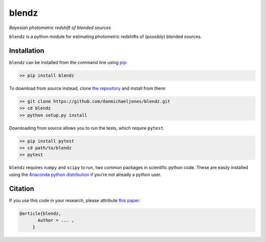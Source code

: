 blendz
======

*Bayesian photometric redshift of blended sources*

.. image:: https://img.shields.io/badge/astro--ph.CO-arxiv%3A1234.5678-B31B1B.svg?style=flat
    :target: https://arxiv.org/abs/1234.5678

.. image:: https://readthedocs.org/projects/blendz/badge/
    :target: http://blendz.readthedocs.io/en/latest/

.. image:: https://travis-ci.com/danmichaeljones/blendz.svg?token=gRZ3WUjBtLERAoRgdDFa&branch=master
    :target: https://travis-ci.com/danmichaeljones/blendz


``blendz`` is a python module for estimating photometric redshifts of (possibly)
blended sources.



Installation
------------

``blendz`` can be installed from the command line using  `pip <http://www.pip-installer.org/>`_:

.. code:: bash

    >> pip install blendz

To download from source instead, clone `the repository <https://github.com/danmichaeljones/blendz>`_ and install from there:

.. code:: bash

    >> git clone https://github.com/danmichaeljones/blendz.git
    >> cd blendz
    >> python setup.py install

Downloading from source allows you to run the tests, which require ``pytest``.

.. code:: bash

    >> pip install pytest
    >> cd path/to/blendz
    >> pytest


``blendz`` requires ``numpy`` and ``scipy`` to run, two common packages in scientific python code. These
are easily installed using the `Anaconda python distribution <https://www.anaconda.com/download/>`_
if you're not already a python user.

Citation
--------

If you use this code in your research, please attribute `this paper <https://arxiv.org/abs/1234.5678>`_:

.. code-block:: tex

  @article{blendz,
         Author = ... ,
       }
